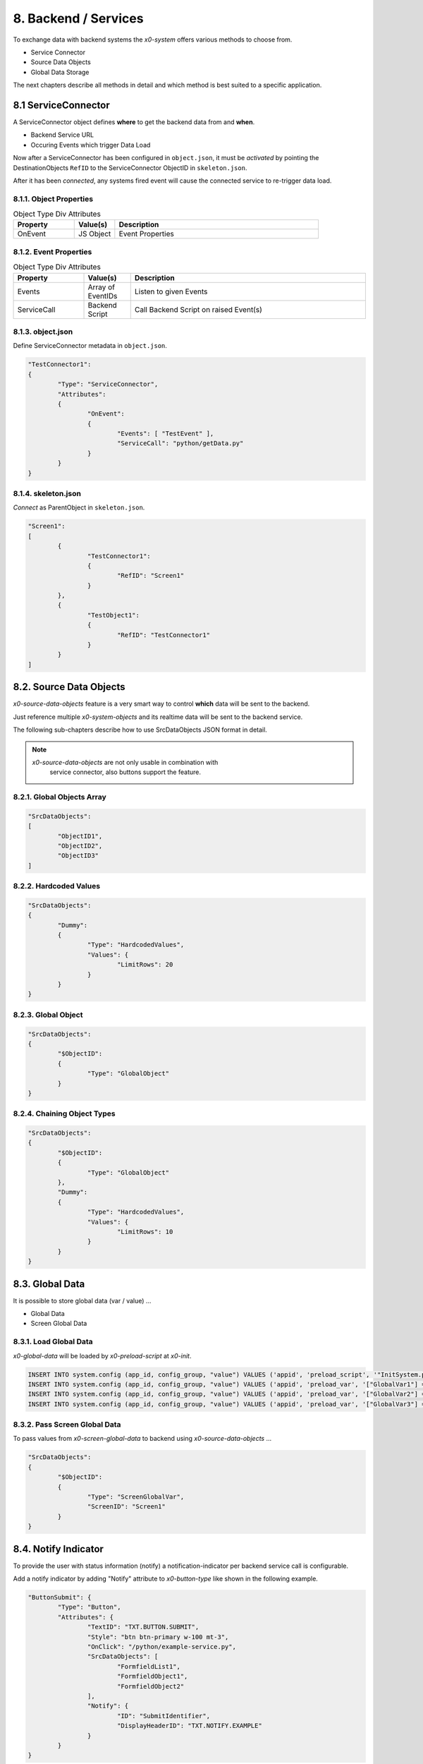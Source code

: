 .. appdev-backend

8. Backend / Services
=====================

To exchange data with backend systems the *x0-system* offers various methods to choose from.

* Service Connector
* Source Data Objects
* Global Data Storage

The next chapters describe all methods in detail and which method is best suited to a
specific application.

8.1 ServiceConnector
--------------------

A ServiceConnector object defines **where** to get the backend data from and **when**.

* Backend Service URL
* Occuring Events which trigger Data Load

Now after a ServiceConnector has been configured in ``object.json``, it must be
*activated* by pointing the DestinationObjects ``RefID`` to the ServiceConnector
ObjectID in ``skeleton.json``.

After it has been *connected*, any systems fired event will cause the connected service
to re-trigger data load.

.. image:: images/x0-service-connector.png
  :alt: image - service connector

8.1.1. Object Properties
************************

.. table:: Object Type Div Attributes
	:widths: 30 20 100

	+---------------------+----------------------+-------------------------------------------------+
	| **Property**        | **Value(s)**         | **Description**                                 |
	+=====================+======================+=================================================+
	| OnEvent             | JS Object            | Event Properties                                |
	+---------------------+----------------------+-------------------------------------------------+

8.1.2. Event Properties
***********************

.. table:: Object Type Div Attributes
	:widths: 30 20 100

	+---------------------+----------------------+-------------------------------------------------+
	| **Property**        | **Value(s)**         | **Description**                                 |
	+=====================+======================+=================================================+
	| Events              | Array of EventIDs    | Listen to given Events                          |
	+---------------------+----------------------+-------------------------------------------------+
	| ServiceCall         | Backend Script       | Call Backend Script on raised Event(s)          |
	+---------------------+----------------------+-------------------------------------------------+

8.1.3. object.json
******************

Define ServiceConnector metadata in ``object.json``.

.. code-block:: javascript

	"TestConnector1":
	{
		"Type": "ServiceConnector",
		"Attributes":
		{
			"OnEvent":
			{
				"Events": [ "TestEvent" ],
				"ServiceCall": "python/getData.py"
			}
		}
	}

8.1.4. skeleton.json
********************

*Connect* as ParentObject in ``skeleton.json``.

.. code-block:: javascript

	"Screen1":
	[
		{
			"TestConnector1":
			{
				"RefID": "Screen1"
			}
		},
		{
			"TestObject1":
			{
				"RefID": "TestConnector1"
			}
		}
	]

8.2. Source Data Objects
------------------------

*x0-source-data-objects* feature is a very smart way to control **which** data will be
sent to the backend.

Just reference multiple *x0-system-objects* and its realtime data will be sent to
the backend service.

The following sub-chapters describe how to use SrcDataObjects JSON format in detail.

.. note::

    *x0-source-data-objects* are not only usable in combination with
	service connector, also buttons support the feature.

8.2.1. Global Objects Array
***************************

.. code-block:: javascript

	"SrcDataObjects":
	[
		"ObjectID1",
		"ObjectID2",
		"ObjectID3"
	]

8.2.2. Hardcoded Values
***********************

.. code-block:: javascript

	"SrcDataObjects":
	{
		"Dummy":
		{
			"Type": "HardcodedValues",
			"Values": {
				"LimitRows": 20
			}
		}
	}

8.2.3. Global Object
********************

.. code-block:: javascript

	"SrcDataObjects":
	{
		"$ObjectID":
		{
			"Type": "GlobalObject"
		}
	}

8.2.4. Chaining Object Types
****************************

.. code-block:: javascript

	"SrcDataObjects":
	{
		"$ObjectID":
		{
			"Type": "GlobalObject"
		},
		"Dummy":
		{
			"Type": "HardcodedValues",
			"Values": {
				"LimitRows": 10
			}
		}
	}


8.3. Global Data
----------------

It is possible to store global data (var / value) ...

* Global Data
* Screen Global Data

8.3.1. Load Global Data
***********************

*x0-global-data* will be loaded by *x0-preload-script* at *x0-init*.

.. code-block:: sql

	INSERT INTO system.config (app_id, config_group, "value") VALUES ('appid', 'preload_script', '"InitSystem.py"');
	INSERT INTO system.config (app_id, config_group, "value") VALUES ('appid', 'preload_var', '["GlobalVar1"] = "ret_var1"');
	INSERT INTO system.config (app_id, config_group, "value") VALUES ('appid', 'preload_var', '["GlobalVar2"] = "ret_var2"');
	INSERT INTO system.config (app_id, config_group, "value") VALUES ('appid', 'preload_var', '["GlobalVar3"] = "ret_var3"');

8.3.2. Pass Screen Global Data
******************************

To pass values from *x0-screen-global-data* to backend using *x0-source-data-objects* ...

.. code-block:: javascript

	"SrcDataObjects":
	{
		"$ObjectID":
		{
			"Type": "ScreenGlobalVar",
			"ScreenID": "Screen1"
		}
	}

8.4. Notify Indicator
---------------------

To provide the user with status information (notify) a notification-indicator
per backend service call is configurable.

Add a notify indicator by adding "Notify" attribute to *x0-button-type* like
shown in the following example. 

.. code-block:: javascript

	"ButtonSubmit": {
		"Type": "Button",
		"Attributes": {
			"TextID": "TXT.BUTTON.SUBMIT",
			"Style": "btn btn-primary w-100 mt-3",
			"OnClick": "/python/example-service.py",
			"SrcDataObjects": [
				"FormfieldList1",
				"FormfieldObject1",
				"FormfieldObject2"
			],
			"Notify": {
				"ID": "SubmitIdentifier",
				"DisplayHeaderID": "TXT.NOTIFY.EXAMPLE"
			}
		}
	}

8.5. AAA / Authentication 
-------------------------

Currently *x0-system* only supports certificate based (Apache2 / ingress-nginx) 
authentication.

Especially when using decentralized / multiple application servers it is strongly
adviced to integrate an external SSO solution.

For authentication to work correctly *x0-preload-script* must be setup
with the correct *x0-preload-vars* ``UserID`` and ``UserSession``.

.. code-block:: sql

	INSERT INTO system.config (app_id, config_group, "value") VALUES ('appid', 'preload_script', '"InitSystem.py"');
	INSERT INTO system.config (app_id, config_group, "value") VALUES ('appid', 'preload_var', '["UserID"] = "ret_user_id"');
	INSERT INTO system.config (app_id, config_group, "value") VALUES ('appid', 'preload_var', '["UserSession"] = "ret_user_session"');

Internally *x0-system* authentication data will be stored in the following global variables.

.. code-block:: javascript

	sysFactory.sysUserID
	sysFactory.sysSessionValue

.. warning::

    Also *x0-messaging* component relies on setting ``UserSession`` the correct way.

